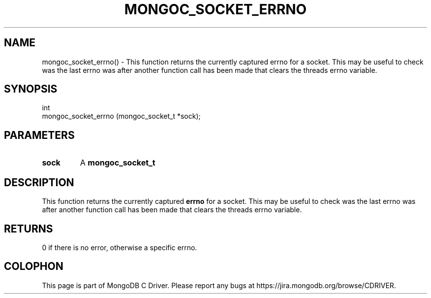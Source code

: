 .\" This manpage is Copyright (C) 2016 MongoDB, Inc.
.\" 
.\" Permission is granted to copy, distribute and/or modify this document
.\" under the terms of the GNU Free Documentation License, Version 1.3
.\" or any later version published by the Free Software Foundation;
.\" with no Invariant Sections, no Front-Cover Texts, and no Back-Cover Texts.
.\" A copy of the license is included in the section entitled "GNU
.\" Free Documentation License".
.\" 
.TH "MONGOC_SOCKET_ERRNO" "3" "2016\(hy10\(hy19" "MongoDB C Driver"
.SH NAME
mongoc_socket_errno() \- This function returns the currently captured errno for a socket. This may be useful to check was the last errno was after another function call has been made that clears the threads errno variable.
.SH "SYNOPSIS"

.nf
.nf
int
mongoc_socket_errno (mongoc_socket_t *sock);
.fi
.fi

.SH "PARAMETERS"

.TP
.B
sock
A
.B mongoc_socket_t
.
.LP

.SH "DESCRIPTION"

This function returns the currently captured
.B errno
for a socket. This may be useful to check was the last errno was after another function call has been made that clears the threads errno variable.

.SH "RETURNS"

0 if there is no error, otherwise a specific errno.


.B
.SH COLOPHON
This page is part of MongoDB C Driver.
Please report any bugs at https://jira.mongodb.org/browse/CDRIVER.
